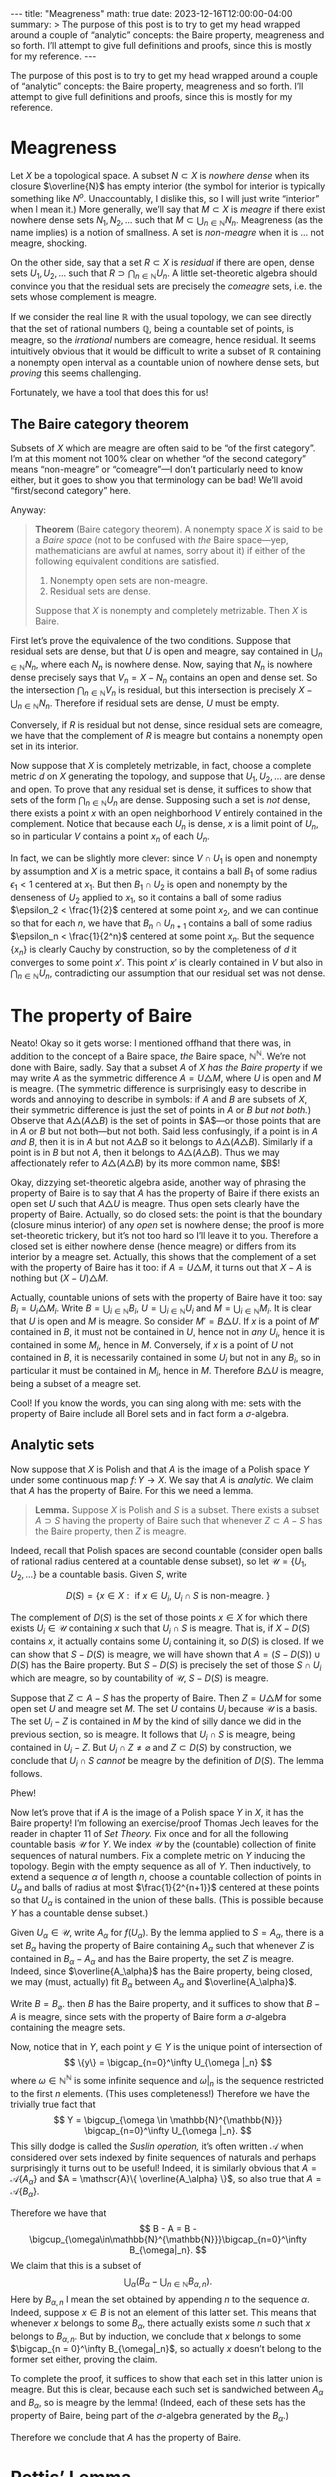 #+OPTIONS: toc:nil
#+BEGIN_EXPORT html
---
title: "Meagreness"
math: true
date: 2023-12-16T12:00:00-04:00
summary: >
  The purpose of this post is to try to get my head wrapped around
  a couple of “analytic” concepts:
  the Baire property, meagreness and so forth.
  I’ll attempt to give full definitions and proofs, since this is mostly for my reference.
---
#+END_EXPORT

The purpose of this post is to try to get my head wrapped around
a couple of “analytic” concepts:
the Baire property, meagreness and so forth.
I’ll attempt to give full definitions and proofs, since this is mostly for my reference.

#+TOC: headlines 2

* Meagreness

Let $X$ be a topological space.
A subset $N \subset X$ is /nowhere dense/
when its closure $\overline{N}$ has empty interior
(the symbol for interior is typically something like $N^o$.
Unaccountably, I dislike this, so I will just write “interior” when I mean it.)
More generally, we’ll say that $M \subset X$ is /meagre/
if there exist nowhere dense sets $N_1,N_2,\ldots$
such that $M \subset \bigcup_{n\in\mathbb{N}} N_n$.
Meagreness (as the name implies) is a notion of smallness.
A set is /non-meagre/ when it is … not meagre, shocking.

On the other side, say that a set $R \subset X$ is /residual/
if there are open, dense sets $U_1,U_2,\ldots$ such that
$R \supset \bigcap_{n \in \mathbb{N}} U_n$.
A little set-theoretic algebra should convince you
that the residual sets are precisely the /comeagre/ sets,
i.e. the sets whose complement is meagre.

If we consider the real line $\mathbb{R}$ with the usual topology,
we can see directly that the set of rational numbers $\mathbb{Q}$,
being a countable set of points,
is meagre, so the /irrational/ numbers are comeagre, hence residual.
It seems intuitively obvious that it would be difficult to write
a subset of $\mathbb{R}$ containing a nonempty open interval
as a countable union of nowhere dense sets,
but /proving/ this seems challenging.

Fortunately, we have a tool that does this for us!

** The Baire category theorem
Subsets of $X$ which are meagre are often said to be “of the first category”.
I’m at this moment not 100% clear on whether “of the second category”
means “non-meagre” or “comeagre”—I don’t particularly need to know either,
but it goes to show you that terminology can be bad!
We’ll avoid “first/second category” here.

Anyway:

#+BEGIN_QUOTE
*Theorem* (Baire category theorem).
A nonempty space $X$ is said to be a /Baire space/ (not to be confused with /the/ Baire space—yep, mathematicians are awful at names, sorry about it)
if either of the following equivalent conditions are satisfied.
1. Nonempty open sets are non-meagre.
2. Residual sets are dense.

Suppose that $X$ is nonempty and completely metrizable.
Then $X$ is Baire.
#+END_QUOTE

First let’s prove the equivalence of the two conditions.
Suppose that residual sets are dense,
but that $U$ is open and meagre,
say contained in $\bigcup_{n\in\mathbb{N}} N_n$,
where each $N_n$ is nowhere dense.
Now, saying that $N_n$ is nowhere dense precisely says that
$V_n = X - N_n$ contains an open and dense set.
So the intersection $\bigcap_{n\in\mathbb{N}} V_n$ is residual,
but this intersection is precisely $X - \bigcup_{n \in \mathbb{N}} N_n$.
Therefore if residual sets are dense, $U$ must be empty.

Conversely, if $R$ is residual but not dense,
since residual sets are comeagre,
we have that the complement of $R$ is meagre
but contains a nonempty open set in its interior.

Now suppose that $X$ is completely metrizable,
in fact, choose a complete metric $d$ on $X$ generating the topology,
and suppose that $U_1,U_2,\ldots$ are dense and open.
To prove that any residual set is dense,
it suffices to show that sets of the form $\bigcap_{n\in\mathbb{N}} U_n$ are dense.
Supposing such a set is /not/ dense,
there exists a point $x$ with an open neighborhood $V$
entirely contained in the complement.
Notice that because each $U_n$ is dense,
$x$ is a limit point of $U_n$,
so in particular $V$ contains a point $x_n$ of each $U_n$.

In fact, we can be slightly more clever:
since $V \cap U_1$ is open and nonempty by assumption
and $X$ is a metric space,
it contains a ball $B_1$ of some radius $\epsilon_1 < 1$ centered at $x_1$.
But then $B_1 \cap U_2$ is open and nonempty by the denseness of $U_2$
applied to $x_1$, so it contains a ball of some radius $\epsilon_2 < \frac{1}{2}$
centered at some point $x_2$,
and we can continue so that for each $n$, we have that $B_n \cap U_{n+1}$
contains a ball of some radius $\epsilon_n < \frac{1}{2^n}$ centered at some point $x_n$.
But the sequence $\{x_n\}$ is clearly Cauchy by construction,
so by the completeness of $d$ it converges to some point $x'$.
This point $x'$ is clearly contained in $V$
but also in $\bigcap_{n \in \mathbb{N}} U_n$,
contradicting our assumption that our residual set was not dense.

* The property of Baire
Neato! Okay so it gets worse: I mentioned offhand that there
was, in addition to the concept of a Baire space,
/the/ Baire space, $\mathbb{N}^\mathbb{N}$.
We’re not done with Baire, sadly.
Say that a subset $A$ of $X$ /has the Baire property/
if we may write $A$ as the symmetric difference $A = U \triangle M$,
where $U$ is open and $M$ is meagre.
(The symmetric difference is surprisingly easy to describe in words
and annoying to describe in symbols:
if $A$ and $B$ are subsets of $X$, their symmetric difference
is just the set of points in $A$ or $B$ /but not both./)
Observe that $A \triangle (A \triangle B)$ is the set of points in
$A$—or those points that are in $A$ or $B$ but not both—but not both.
Said less confusingly, if a point is in $A$ /and/ $B$,
then it is in $A$ but not $A \triangle B$ so it belongs to
$A \triangle (A \triangle B)$.
Similarly if a point is in $B$ but not $A$,
then it belongs to $A \triangle (A \triangle B)$.
Thus we may affectionately refer to $A \triangle (A \triangle B)$
by its more common name, $B$!

Okay, dizzying set-theoretic algebra aside,
another way of phrasing the property of Baire
is to say that $A$ has the property of Baire
if there exists an open set $U$ such that $A \triangle U$ is meagre.
Thus open sets clearly have the property of Baire.
Actually, so do closed sets:
the point is that the boundary (closure minus interior)
of any /open/ set is nowhere dense;
the proof is more set-theoretic trickery,
but it’s not too hard so I’ll leave it to you.
Therefore a closed set is either nowhere dense (hence meagre)
or differs from its interior by a meagre set.
Actually, this shows that the complement of a set with the property of Baire
has it too: if $A = U \triangle M$,
it turns out that $X - A$ is nothing but $(X - U) \triangle M$.

Actually, countable unions of sets with the property of Baire have it too:
say $B_i = U_i \triangle M_i$.
Write $B = \bigcup_{i\in\mathbb{N}} B_i$,
$U = \bigcup_{i\in\mathbb{N}} U_i$
and $M = \bigcup_{i \in \mathbb{N}} M_i$.
It is clear that $U$ is open and $M$ is meagre.
So consider $M' = B \triangle U$.
If $x$ is a point of $M'$ contained in $B$,
it must not be contained in $U$, hence not in /any/ $U_i$,
hence it is contained in some $M_i$, hence in $M$.
Conversely, if $x$ is a point of $U$ not contained in $B$,
it is necessarily contained in some $U_i$ but not in any $B_i$,
so in particular it must be contained in $M_i$, hence in $M$.
Therefore $B \triangle U$ is meagre, being a subset of a meagre set.

Cool! If you know the words, you can sing along with me:
sets with the property of Baire include all Borel sets
and in fact form a $\sigma$-algebra.

** Analytic sets
Now suppose that $X$ is Polish
and that $A$ is the image of a Polish space $Y$
under some continuous map $f\colon Y \to X$.
We say that $A$ is /analytic./
We claim that $A$ has the property of Baire.
For this we need a lemma.

#+BEGIN_QUOTE
*Lemma.* Suppose $X$ is Polish and $S$ is a subset.
There exists a subset $A \supset S$ having the property of Baire
such that whenever $Z \subset A - S$ has the Baire property,
then $Z$ is meagre.
#+END_QUOTE

Indeed, recall that Polish spaces are second countable
(consider open balls of rational radius centered at a countable dense subset),
so let $\mathscr{U} = \{ U_1, U_2, \ldots \}$ be a countable basis.
Given $S$, write

\[ D(S) = \{x \in X : \text{ if } x \in U_i,\ U_i \cap S \text{ is non-meagre. }\} \]

The complement of $D(S)$ is the set of those points $x \in X$
for which there exists $U_i \in \mathscr{U}$ containing $x$
such that $U_i \cap S$ is meagre.
That is, if $X - D(S)$ contains $x$, it actually contains some $U_i$ containing it,
so $D(S)$ is closed.
If we can show that $S - D(S)$ is meagre,
we will have shown that $A = (S - D(S)) \cup D(S)$ has the Baire property.
But $S - D(S)$ is precisely the set of those $S \cap U_i$
which are meagre, so by countability of $\mathscr{U}$, $S - D(S)$ is meagre.

Suppose that $Z \subset A - S$ has the property of Baire.
Then $Z = U \triangle M$ for some open set $U$ and meagre set $M$.
The set $U$ contains $U_i$ because $\mathscr{U}$ is a basis.
The set $U_i - Z$ is contained in $M$
by the kind of silly dance we did in the previous section, so is meagre.
It follows that $U_i \cap S$ is meagre,
being contained in $U_i - Z$.
But $U_i \cap Z \ne \varnothing$ and $Z \subset D(S)$ by construction,
we conclude that $U_i \cap S$ /cannot/ be meagre by the definition of $D(S)$.
The lemma follows.

Phew!

Now let’s prove that if $A$ is the image of a Polish space $Y$ in $X$,
it has the Baire property!
I’m following an exercise/proof Thomas Jech leaves
for the reader in chapter 11 of /Set Theory./
Fix once and for all the following countable basis
$\mathscr{U}$ for $Y$.
We index $\mathscr{U}$ by the (countable)
collection of finite sequences of natural numbers.
Fix a complete metric on $Y$ inducing the topology.
Begin with the empty sequence as all of $Y$.
Then inductively, to extend a sequence $\alpha$ of length $n$,
choose a countable collection of points in $U_\alpha$
and balls of radius at most $\frac{1}{2^{n+1}}$ centered at these points
so that $U_\alpha$ is contained in the union of these balls.
(This is possible because $Y$ has a countable dense subset.)

Given $U_\alpha \in \mathscr{U}$, write $A_\alpha$ for $f(U_\alpha)$.
By the lemma applied to $S = A_\alpha$,
there is a set $B_\alpha$ having the property of Baire containing $A_\alpha$
such that whenever $Z$ is contained in $B_\alpha - A_\alpha$ and has the Baire property,
the set $Z$ is meagre.
Indeed, since $\overline{A_\alpha}$ has the Baire property, being closed,
we may (must, actually) fit $B_\alpha$ between $A_\alpha$ and $\overline{A_\alpha}$.

Write $B = B_\varnothing$. then $B$ has the Baire property,
and it suffices to show that $B - A$ is meagre,
since sets with the property of Baire form a $\sigma$-algebra
containing the meagre sets.

Now, notice that in $Y$,
each point $y \in Y$ is the unique point of intersection of
\[
\{y\} = \bigcap_{n=0}^\infty U_{\omega |_n}
\]
where $\omega \in \mathbb{N}^{\mathbb{N}}$ is some infinite sequence
and $\omega|_n$ is the sequence restricted to the first $n$ elements.
(This uses completeness!)
Therefore we have the trivially true fact that
\[
Y = \bigcup_{\omega \in \mathbb{N}^{\mathbb{N}}} \bigcap_{n=0}^\infty U_{\omega |_n}.
\]
This silly dodge is called the /Suslin operation,/
it’s often written $\mathscr{A}$ when considered over
sets indexed by finite sequences of naturals
and perhaps surprisingly it turns out to be useful!
Indeed, it is similarly obvious that
$A = \mathscr{A}\{ A_\alpha \}$
and $A = \mathscr{A}\{ \overline{A_\alpha} \}$,
so also true that $A = \mathscr{A}\{ B_\alpha \}$.

Therefore we have that
\[
B - A = B - \bigcup_{\omega\in\mathbb{N}^{\mathbb{N}}}\bigcap_{n=0}^\infty B_{\omega|_n}.
\]
We claim that this is a subset of
\[
\bigcup_{\alpha}\left(B_\alpha - \bigcup_{n\in\mathbb{N}} B_{\alpha,n}\right).
\]
Here by $B_{\alpha,n}$ I mean the set obtained by appending $n$ to the sequence $\alpha$.
Indeed, suppose $x \in B$ is not an element of this latter set.
This means that whenever $x$ belongs to some $B_\alpha$,
there actually exists some $n$ such that $x$ belongs to $B_{\alpha,n}$.
But by induction, we conclude that $x$ belongs to some
$\bigcap_{n = 0}^\infty B_{\omega|_n}$,
so actually $x$ doesn’t belong to the former set either, proving the claim.

To complete the proof, it suffices to show that each set in this latter union is meagre.
But this is clear, because each such set is sandwiched between
$A_\alpha$ and $B_\alpha$, so is meagre by the lemma!
(Indeed, each of these sets has the property of Baire,
being part of the $\sigma$-algebra generated by the $B_\alpha$.)

Therefore we conclude that $A$ has the property of Baire.
* Pettis’ Lemma
I want to conclude by proving a theorem of Pettis on topological groups.

#+BEGIN_QUOTE
*Theorem* (Pettis’ Lemma).
Suppose that $G$ is a (Hausdorff) topological group which is a Baire space
and that $A$ is a non-meagre subset having the property of Baire.
Then $A^{-1} A$ is an identity neighborhood.
#+END_QUOTE

Indeed, Pettis states and proves it for any set merely /containing/
a non-meagre subset with the property of Baire.
His proof is … well, it’s old.
It took me all of yesterday to understand what he was saying,
which is why I’m writing this post.
But! It’s reasonably clear now. Let’s dive in.

Since $A$ has the property of Baire, we may write $A = W \triangle M$,
where $W$ is open and $M$ is meagre.
Observe that $W$ is nonempty because $A$ was non-meagre.
By continuity of the map $(g,h) \mapsto gh^{-1}$,
we see that every identity neighborhood $V$ contains an open identity neighborhood $U$
such that $UU^{-1} \subset V$.
Since general open sets are left-translates of open identity neighborhoods,
we have that $W$ contains $gUU^{-1}$ for some $g \in G$.
We claim that $U \subset A^{-1} A$.
Indeed, take $h \in U$
and consider the residual set $E_h = (G - M) \cap [(G - M)h^{-1}]$.
Since $G$ is a Baire space,
so is the open set $gUh^{-1}$, which therefore intersects $E_h$,
say in some element $x$.
We claim that both $x$ and $xh$ are in $W \triangle M = A$,
so that $h$ is in $A^{-1} A$.
Indeed, since $x \in E_h$, we see that neither $x$ nor $xh$ are in $M$.
Since $h \in U$, the open set $gUh^{-1}$ is in $g U U^{-1} \subset W$,
so we see that $x$ and $xh$ are in $W$, hence in $A$.

#+BEGIN_QUOTE
*Corollary.* If $A$ is an analytic and non-meagre subset of a Polish group $G$,
then $A^{-1}A$ is an identity neighborhood.
#+END_QUOTE
